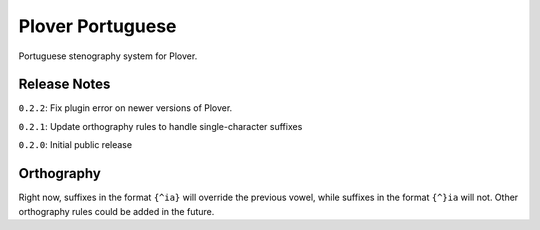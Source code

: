 Plover Portuguese
=================

Portuguese stenography system for Plover.

Release Notes
~~~~~~~~~~~~~

``0.2.2``: Fix plugin error on newer versions of Plover.

``0.2.1``: Update orthography rules to handle single-character suffixes

``0.2.0``: Initial public release

Orthography
~~~~~~~~~~~

Right now, suffixes in the format ``{^ia}`` will override the previous
vowel, while suffixes in the format ``{^}ia`` will not. Other
orthography rules could be added in the future.
